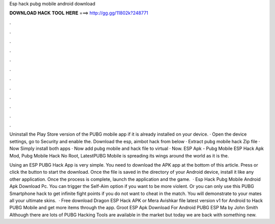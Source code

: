 Esp hack pubg mobile android download



𝐃𝐎𝐖𝐍𝐋𝐎𝐀𝐃 𝐇𝐀𝐂𝐊 𝐓𝐎𝐎𝐋 𝐇𝐄𝐑𝐄 ===> http://gg.gg/11802k?248771



.



.



.



.



.



.



.



.



.



.



.



.

Uninstall the Play Store version of the PUBG mobile app if it is already installed on your device. · Open the device settings, go to Security and enable the. Download the esp, aimbot hack from below · Extract pubg mobile hack Zip file · Now Simply install both apps · Now add pubg mobile and hack file to virtual · Now. ESP Apk - Pubg Mobile ESP Hack Apk Mod, Pubg Mobile Hack No Root, LatestPUBG Mobile is spreading its wings around the world as it is the.

Using an ESP PUBG Hack App is very simple. You need to download the APK app at the bottom of this article. Press or click the button to start the download. Once the file is saved in the directory of your Android device, install it like any other application. Once the process is complete, launch the application and the game.  · Esp Hack Pubg Mobile Android Apk Download Pc. You can trigger the Self-Aim option if you want to be more violent. Or you can only use this PUBG Smartphone hack to get infinite fight points if you do not want to cheat in the match. You will demonstrate to your mates all your ultimate skins.  · Free download Dragon ESP Hack APK or Mera Avishkar file latest version v1 for Android to Hack PUBG Mobile and get more items through the app. Groot ESP Apk Download For Android PUBG ESP Ma by John Smith Although there are lots of PUBG Hacking Tools are available in the market but today we are back with something new.
